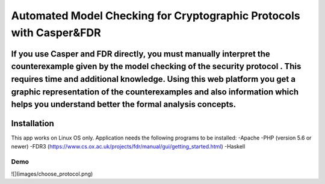 ###################
Automated Model Checking for Cryptographic Protocols with Casper&FDR
###################
If you use Casper and FDR directly, you must manually interpret the counterexample given by the model checking of the security protocol . This requires time and additional knowledge. Using this web platform you get a graphic representation of the counterexamples and also  information which helps you understand better the formal analysis concepts.
************
Installation
************
This app works on Linux OS only.
Application needs the following programs to be installed: 
-Apache
-PHP (version 5.6 or newer)
-FDR3 (https://www.cs.ox.ac.uk/projects/fdr/manual/gui/getting_started.html)
-Haskell 


************
Demo
************
![](images/choose_protocol.png)
